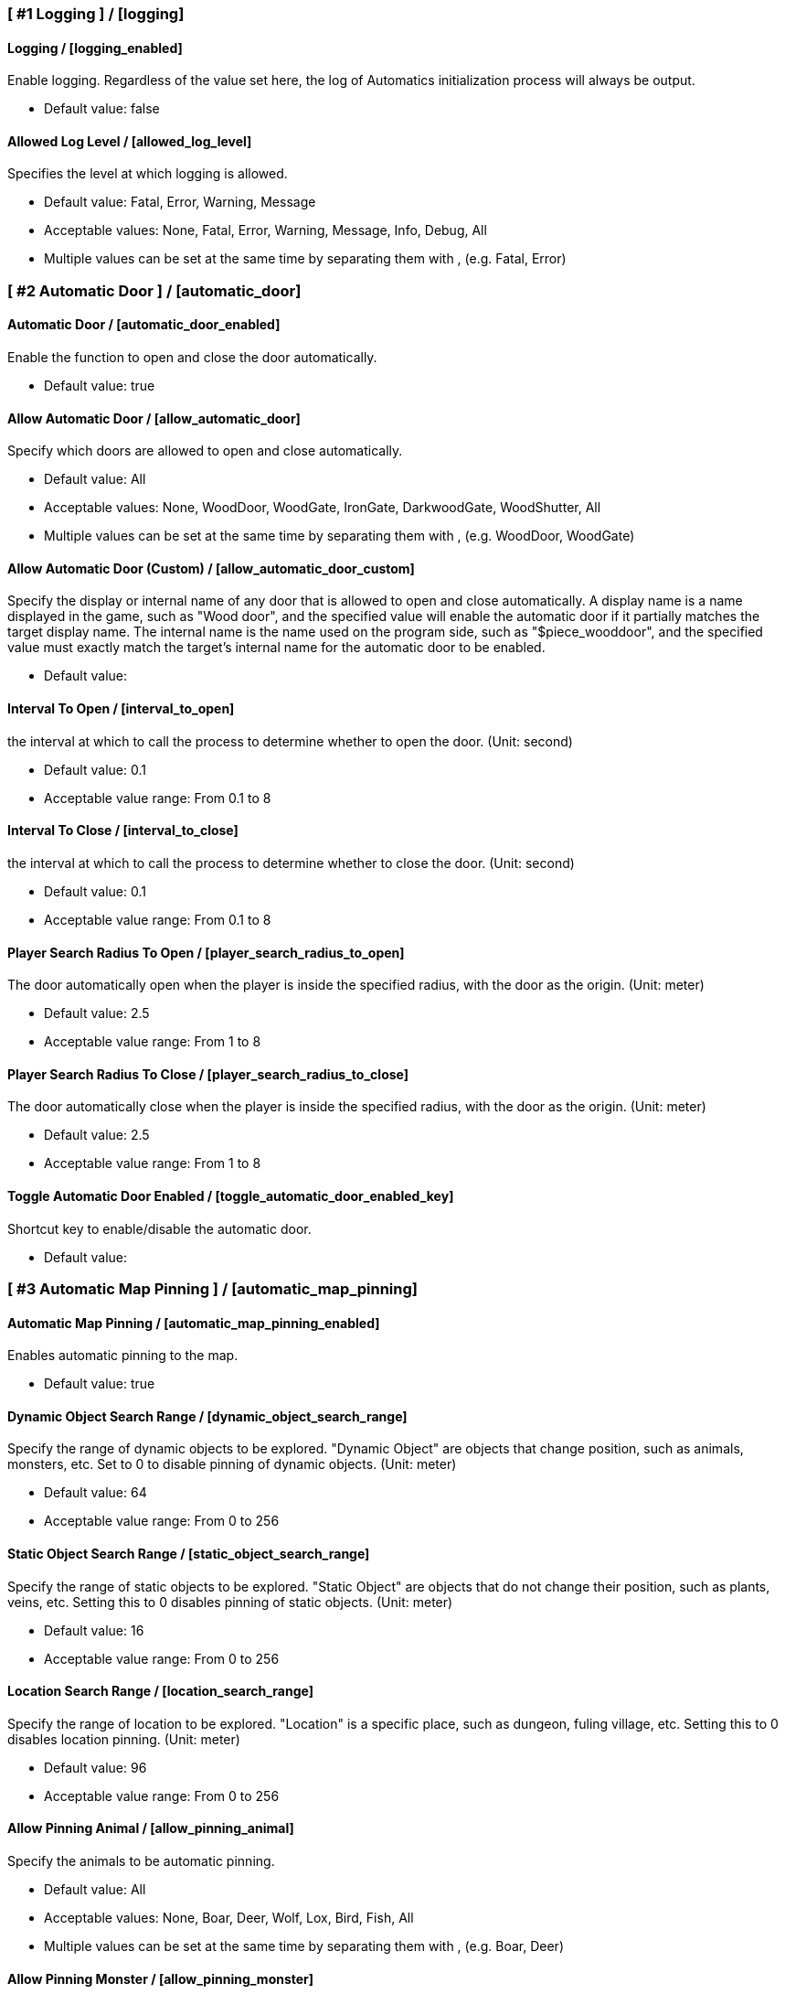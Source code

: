 === [ #1 Logging ] / [logging]
==== Logging / [logging_enabled]
Enable logging. Regardless of the value set here, the log of Automatics initialization process will always be output.

- Default value: false

==== Allowed Log Level / [allowed_log_level]
Specifies the level at which logging is allowed.

- Default value: Fatal, Error, Warning, Message
- Acceptable values: None, Fatal, Error, Warning, Message, Info, Debug, All
- Multiple values can be set at the same time by separating them with , (e.g. Fatal, Error)

=== [ #2 Automatic Door ] / [automatic_door]
==== Automatic Door / [automatic_door_enabled]
Enable the function to open and close the door automatically.

- Default value: true

==== Allow Automatic Door / [allow_automatic_door]
Specify which doors are allowed to open and close automatically.

- Default value: All
- Acceptable values: None, WoodDoor, WoodGate, IronGate, DarkwoodGate, WoodShutter, All
- Multiple values can be set at the same time by separating them with , (e.g. WoodDoor, WoodGate)

==== Allow Automatic Door (Custom) / [allow_automatic_door_custom]
Specify the display or internal name of any door that is allowed to open and close automatically. A display name is a name displayed in the game, such as "Wood door", and the specified value will enable the automatic door if it partially matches the target display name. The internal name is the name used on the program side, such as "$piece_wooddoor", and the specified value must exactly match the target's internal name for the automatic door to be enabled.

- Default value:

==== Interval To Open / [interval_to_open]
the interval at which to call the process to determine whether to open the door. (Unit: second)

- Default value: 0.1
- Acceptable value range: From 0.1 to 8

==== Interval To Close / [interval_to_close]
the interval at which to call the process to determine whether to close the door. (Unit: second)

- Default value: 0.1
- Acceptable value range: From 0.1 to 8

==== Player Search Radius To Open / [player_search_radius_to_open]
The door automatically open when the player is inside the specified radius, with the door as the origin. (Unit: meter)

- Default value: 2.5
- Acceptable value range: From 1 to 8

==== Player Search Radius To Close / [player_search_radius_to_close]
The door automatically close when the player is inside the specified radius, with the door as the origin. (Unit: meter)

- Default value: 2.5
- Acceptable value range: From 1 to 8

==== Toggle Automatic Door Enabled / [toggle_automatic_door_enabled_key]
Shortcut key to enable/disable the automatic door.

- Default value:

=== [ #3 Automatic Map Pinning ] / [automatic_map_pinning]
==== Automatic Map Pinning / [automatic_map_pinning_enabled]
Enables automatic pinning to the map.

- Default value: true

==== Dynamic Object Search Range / [dynamic_object_search_range]
Specify the range of dynamic objects to be explored. "Dynamic Object" are objects that change position, such as animals, monsters, etc. Set to 0 to disable pinning of dynamic objects. (Unit: meter)

- Default value: 64
- Acceptable value range: From 0 to 256

==== Static Object Search Range / [static_object_search_range]
Specify the range of static objects to be explored. "Static Object" are objects that do not change their position, such as plants, veins, etc. Setting this to 0 disables pinning of static objects. (Unit: meter)

- Default value: 16
- Acceptable value range: From 0 to 256

==== Location Search Range / [location_search_range]
Specify the range of location to be explored. "Location" is a specific place, such as dungeon, fuling village, etc. Setting this to 0 disables location pinning. (Unit: meter)

- Default value: 96
- Acceptable value range: From 0 to 256

==== Allow Pinning Animal / [allow_pinning_animal]
Specify the animals to be automatic pinning.

- Default value: All
- Acceptable values: None, Boar, Deer, Wolf, Lox, Bird, Fish, All
- Multiple values can be set at the same time by separating them with , (e.g. Boar, Deer)

==== Allow Pinning Monster / [allow_pinning_monster]
Specify the monsters to be automatic pinning.

- Default value: All
- Acceptable values: None, Greyling, Neck, Ghost, Greydwarf, GreydwarfBrute, GreydwarfShaman, RancidRemains, Skeleton, Troll, Abomination, Blob, Draugr, DraugrElite, Leech, Oozer, Surtling, Wraith, Drake, Fenring, StoneGolem, Deathsquito, Fuling, FulingBerserker, FulingShaman, Growth, Serpent, Bat, FenringCultist, Ulv, All
- Multiple values can be set at the same time by separating them with , (e.g. Greyling, Neck)

==== Allow Pinning Flora / [allow_pinning_flora]
Specify the flora to be automatic pinning.

- Default value: Mushroom, Raspberries, Blueberries, CarrotSeeds, Thistle, TurnipSeeds, Cloudberries
- Acceptable values: None, Dandelion, Mushroom, Raspberries, Blueberries, Carrot, CarrotSeeds, YellowMushroom, Thistle, Turnip, TurnipSeeds, Onion, OnionSeeds, Barley, Cloudberries, Flex, All
- Multiple values can be set at the same time by separating them with , (e.g. Dandelion, Mushroom)

==== Allow Pinning Vein / [allow_pinning_vein]
Specify the veins to be automatic pinning.

- Default value: -9
- Acceptable values: None, Copper, Tin, MudPile, Obsidian, Silver, All
- Multiple values can be set at the same time by separating them with , (e.g. Copper, Tin)

==== Allow Pinning Spawner / [allow_pinning_spawner]
Specify the spawners to be automatic pinning.

- Default value: None
- Acceptable values: None, GreydwarfNest, EvilBonePile, BodyPile, All
- Multiple values can be set at the same time by separating them with , (e.g. GreydwarfNest, EvilBonePile)

==== Allow Pinning Other Object / [allow_pinning_other]
Specify the other objects to be automatic pinning.

- Default value: WildBeehive
- Acceptable values: None, Vegvisir, Runestone, WildBeehive, Portal, All
- Multiple values can be set at the same time by separating them with , (e.g. Vegvisir, Runestone)

==== Allow Pinning Dungeon / [allow_pinning_dungeon]
Specify the dungeons to be automatic pinning.

- Default value: All
- Acceptable values: None, BurialChambers, TrollCave, SunkenCrypts, MountainCave, All
- Multiple values can be set at the same time by separating them with , (e.g. BurialChambers, TrollCave)

==== Allow Pinning Spot / [allow_pinning_spot]
Specify the spots to be automatic pinning.

- Default value: All
- Acceptable values: None, InfestedTree, FireHole, DrakeNest, GoblinCamp, TarPit, All
- Multiple values can be set at the same time by separating them with , (e.g. InfestedTree, FireHole)

==== Allow Pinning Ship / [allow_pinning_ship]
Enable automatic pinning for the ship.

- Default value: true

==== Allow Pinning Animal (Custom) / [allow_pinning_animal_custom]
Specify the display or internal name of any animals that is allowed to automatic map pinning. A display name is the name displayed in the game, such as "Boar", and the specified value will enable the pinning if it partially matches the target display name. Internal name is the name used on the program side, such as "$enemy_boar", and the specified value must exactly match the target's internal name for the pinning to be enabled.

- Default value:

==== Allow Pinning Monster (Custom) / [allow_pinning_monster_custom]
Specify the display or internal name of any monster that is allowed to automatic map pinning. A display name is the name displayed in the game, such as "Greyling", and the specified value will enable the pinning if it partially matches the target display name. Internal name is the name used on the program side, such as "$enemy_greyling", and the specified value must exactly match the target's internal name for the pinning to be enabled.

- Default value:

==== Allow Pinning Flora (Custom) / [allow_pinning_flora_custom]
Specify the display or internal name of any flora that is allowed to automatic map pinning. A display name is the name displayed in the game, such as "Dandelion", and the specified value will enable the pinning if it partially matches the target display name. Internal name is the name used on the program side, such as "$item_dandelion", and the specified value must exactly match the target's internal name for the pinning to be enabled.

- Default value:

==== Allow Pinning Vein (Custom) / [allow_pinning_vein_custom]
Specify the display or internal name of any veins that is allowed to automatic map pinning. A display name is the name displayed in the game, such as "Copper deposit", and the specified value will enable the pinning if it partially matches the target display name. Internal name is the name used on the program side, such as "$piece_deposit_copper", and the specified value must exactly match the target's internal name for the pinning to be enabled.

- Default value:

==== Allow Pinning Spawner (Custom) / [allow_pinning_spawner_custom]
Specify the display or internal name of any spawners that is allowed to automatic map pinning. A display name is the name displayed in the game, such as "Greydwarf nest", and the specified value will enable the pinning if it partially matches the target display name. Internal name is the name used on the program side, such as "$enemy_greydwarfspawner", and the specified value must exactly match the target's internal name for the pinning to be enabled.

- Default value:

==== Not Pinning Tamed Animals / [ignore_tamed_animals]
Exclude tamed animals from automatic pinning.

- Default value: true

==== Static Object Search Interval / [static_object_search_interval]
Specify the interval at which static object search. Setting to 0 disables periodic static object search. (Unit: second)

- Default value: 0.25
- Acceptable value range: From 0 to 8

==== Flora Pins Merge Range / [flora_pins_merge_range]
When pinning flora, it recursively searches for the same flora that exist within a specified range and merge them into a single pin. (Unit: meter)

- Default value: 8
- Acceptable value range: From 0 to 16

==== In Ground Veins Need Wishbone / [in_ground_veins_need_wishbone]
Specify whether need to equip a Wishbone to pinning a vein that in ground.

- Default value: true

==== Static Object Search / [static_object_search_key]
Specify shortcut keys for searching static objects. Setting this item disables the static object search at regular intervals, so that it is performed only once each time the shortcut key is pressed.

- Default value:

=== [ #4 Automatic Processing ] / [automatic_processing]
==== Automatic Processing / [automatic_processing_enabled]
Enable automatic functions for tasks such as cooking, refining, and refilling fuel.

- Default value: true

==== Beehive Allow Processing / [piece_beehive_allow_automatic_processing]
Specify the automatic processing to be allowed for Beehive

- Default value: Store
- Acceptable values: None, Store

==== Beehive Container Search Range / [piece_beehive_container_search_range]
Specify the maximum distance which Beehive will search for containers. (Unit: meter)

- Default value: 8
- Acceptable value range: From 1 to 64

==== Count Of Products To Suppress Automatic Processing For Beehive / [piece_beehive_product_count_that_suppress_automatic_store]
Suppresses automatic processing of Beehive to prevent the count of products stored in a container from exceeding a specified quantity. Set to 0 to disable automatic processing suppression based on the count of products.

- Default value: 0
- Acceptable value range: From 0 to 9999

==== Bonfire Allow Processing / [piece_bonfire_allow_automatic_processing]
Specify the automatic processing to be allowed for Bonfire

- Default value: Refuel
- Acceptable values: None, Refuel

==== Bonfire Container Search Range / [piece_bonfire_container_search_range]
Specify the maximum distance which Bonfire will search for containers. (Unit: meter)

- Default value: 8
- Acceptable value range: From 1 to 64

==== Count Of Fuels To Suppress Automatic Processing For Bonfire / [piece_bonfire_fuel_count_that_suppress_automatic_process]
Suppresses automatic processing of Bonfire to prevent the count of fuels stored in a container from falling below a specified quantity. Set to 0 to disable automatic processing suppression based on the count of fuels.

- Default value: 1
- Acceptable value range: From 0 to 9999

==== Blast furnace Allow Processing / [piece_blastfurnace_allow_automatic_processing]
Specify the automatic processing to be allowed for Blast furnace

- Default value: Craft, Refuel, Store
- Acceptable values: None, Craft, Refuel, StoreMultiple values can be set at the same time by separating them with , (e.g. Craft, Refuel)

==== Blast furnace Container Search Range / [piece_blastfurnace_container_search_range]
Specify the maximum distance which Blast furnace will search for containers. (Unit: meter)

- Default value: 8
- Acceptable value range: From 1 to 64

==== Count Of Materials To Suppress Automatic Processing For Blast furnace / [piece_blastfurnace_material_count_that_suppress_automatic_process]
Suppresses automatic processing of Blast furnace to prevent the count of materials stored in a container from falling below a specified quantity. Set to 0 to disable automatic processing suppression based on the count of materials.

- Default value: 1
- Acceptable value range: From 0 to 9999

==== Count Of Fuels To Suppress Automatic Processing For Blast furnace / [piece_blastfurnace_fuel_count_that_suppress_automatic_process]
Suppresses automatic processing of Blast furnace to prevent the count of fuels stored in a container from falling below a specified quantity. Set to 0 to disable automatic processing suppression based on the count of fuels.

- Default value: 1
- Acceptable value range: From 0 to 9999

==== Count Of Products To Suppress Automatic Processing For Blast furnace / [piece_blastfurnace_product_count_that_suppress_automatic_store]
Suppresses automatic processing of Blast furnace to prevent the count of products stored in a container from exceeding a specified quantity. Set to 0 to disable automatic processing suppression based on the count of products.

- Default value: 0
- Acceptable value range: From 0 to 9999

==== Refuel Blast furnace Only When Materials Supplied / [piece_blastfurnace_refuel_only_when_materials_supplied]
Performs automatic refuel only when materials are supplied to Blast furnace.

- Default value: false

==== Campfire Allow Processing / [piece_firepit_allow_automatic_processing]
Specify the automatic processing to be allowed for Campfire

- Default value: Refuel
- Acceptable values: None, Refuel

==== Campfire Container Search Range / [piece_firepit_container_search_range]
Specify the maximum distance which Campfire will search for containers. (Unit: meter)

- Default value: 8
- Acceptable value range: From 1 to 64

==== Count Of Fuels To Suppress Automatic Processing For Campfire / [piece_firepit_fuel_count_that_suppress_automatic_process]
Suppresses automatic processing of Campfire to prevent the count of fuels stored in a container from falling below a specified quantity. Set to 0 to disable automatic processing suppression based on the count of fuels.

- Default value: 1
- Acceptable value range: From 0 to 9999

==== Charcoal kiln Allow Processing / [piece_charcoalkiln_allow_automatic_processing]
Specify the automatic processing to be allowed for Charcoal kiln

- Default value: Craft, Store
- Acceptable values: None, Craft, StoreMultiple values can be set at the same time by separating them with , (e.g. Craft, Store)

==== Charcoal kiln Container Search Range / [piece_charcoalkiln_container_search_range]
Specify the maximum distance which Charcoal kiln will search for containers. (Unit: meter)

- Default value: 8
- Acceptable value range: From 1 to 64

==== Count Of Materials To Suppress Automatic Processing For Charcoal kiln / [piece_charcoalkiln_material_count_that_suppress_automatic_process]
Suppresses automatic processing of Charcoal kiln to prevent the count of materials stored in a container from falling below a specified quantity. Set to 0 to disable automatic processing suppression based on the count of materials.

- Default value: 1
- Acceptable value range: From 0 to 9999

==== Count Of Products To Suppress Automatic Processing For Charcoal kiln / [piece_charcoalkiln_product_count_that_suppress_automatic_store]
Suppresses automatic processing of Charcoal kiln to prevent the count of products stored in a container from exceeding a specified quantity. Set to 0 to disable automatic processing suppression based on the count of products.

- Default value: 0
- Acceptable value range: From 0 to 9999

==== Cooking station Allow Processing / [piece_cookingstation_allow_automatic_processing]
Specify the automatic processing to be allowed for Cooking station

- Default value: Store
- Acceptable values: None, Craft, StoreMultiple values can be set at the same time by separating them with , (e.g. Craft, Store)

==== Cooking station Container Search Range / [piece_cookingstation_container_search_range]
Specify the maximum distance which Cooking station will search for containers. (Unit: meter)

- Default value: 8
- Acceptable value range: From 1 to 64

==== Count Of Materials To Suppress Automatic Processing For Cooking station / [piece_cookingstation_material_count_that_suppress_automatic_process]
Suppresses automatic processing of Cooking station to prevent the count of materials stored in a container from falling below a specified quantity. Set to 0 to disable automatic processing suppression based on the count of materials.

- Default value: 1
- Acceptable value range: From 0 to 9999

==== Count Of Products To Suppress Automatic Processing For Cooking station / [piece_cookingstation_product_count_that_suppress_automatic_store]
Suppresses automatic processing of Cooking station to prevent the count of products stored in a container from exceeding a specified quantity. Set to 0 to disable automatic processing suppression based on the count of products.

- Default value: 0
- Acceptable value range: From 0 to 9999

==== Fermenter Allow Processing / [piece_fermenter_allow_automatic_processing]
Specify the automatic processing to be allowed for Fermenter

- Default value: Craft, Store
- Acceptable values: None, Craft, StoreMultiple values can be set at the same time by separating them with , (e.g. Craft, Store)

==== Fermenter Container Search Range / [piece_fermenter_container_search_range]
Specify the maximum distance which Fermenter will search for containers. (Unit: meter)

- Default value: 8
- Acceptable value range: From 1 to 64

==== Count Of Materials To Suppress Automatic Processing For Fermenter / [piece_fermenter_material_count_that_suppress_automatic_process]
Suppresses automatic processing of Fermenter to prevent the count of materials stored in a container from falling below a specified quantity. Set to 0 to disable automatic processing suppression based on the count of materials.

- Default value: 1
- Acceptable value range: From 0 to 9999

==== Count Of Products To Suppress Automatic Processing For Fermenter / [piece_fermenter_product_count_that_suppress_automatic_store]
Suppresses automatic processing of Fermenter to prevent the count of products stored in a container from exceeding a specified quantity. Set to 0 to disable automatic processing suppression based on the count of products.

- Default value: 0
- Acceptable value range: From 0 to 9999

==== Hanging brazier Allow Processing / [piece_brazierceiling01_allow_automatic_processing]
Specify the automatic processing to be allowed for Hanging brazier

- Default value: Refuel
- Acceptable values: None, Refuel

==== Hanging brazier Container Search Range / [piece_brazierceiling01_container_search_range]
Specify the maximum distance which Hanging brazier will search for containers. (Unit: meter)

- Default value: 8
- Acceptable value range: From 1 to 64

==== Count Of Fuels To Suppress Automatic Processing For Hanging brazier / [piece_brazierceiling01_fuel_count_that_suppress_automatic_process]
Suppresses automatic processing of Hanging brazier to prevent the count of fuels stored in a container from falling below a specified quantity. Set to 0 to disable automatic processing suppression based on the count of fuels.

- Default value: 1
- Acceptable value range: From 0 to 9999

==== Hearth Allow Processing / [piece_hearth_allow_automatic_processing]
Specify the automatic processing to be allowed for Hearth

- Default value: Refuel
- Acceptable values: None, Refuel

==== Hearth Container Search Range / [piece_hearth_container_search_range]
Specify the maximum distance which Hearth will search for containers. (Unit: meter)

- Default value: 8
- Acceptable value range: From 1 to 64

==== Count Of Fuels To Suppress Automatic Processing For Hearth / [piece_hearth_fuel_count_that_suppress_automatic_process]
Suppresses automatic processing of Hearth to prevent the count of fuels stored in a container from falling below a specified quantity. Set to 0 to disable automatic processing suppression based on the count of fuels.

- Default value: 1
- Acceptable value range: From 0 to 9999

==== Iron cooking station Allow Processing / [piece_cookingstation_iron_allow_automatic_processing]
Specify the automatic processing to be allowed for Iron cooking station

- Default value: Store
- Acceptable values: None, Craft, StoreMultiple values can be set at the same time by separating them with , (e.g. Craft, Store)

==== Iron cooking station Container Search Range / [piece_cookingstation_iron_container_search_range]
Specify the maximum distance which Iron cooking station will search for containers. (Unit: meter)

- Default value: 8
- Acceptable value range: From 1 to 64

==== Count Of Materials To Suppress Automatic Processing For Iron cooking station / [piece_cookingstation_iron_material_count_that_suppress_automatic_process]
Suppresses automatic processing of Iron cooking station to prevent the count of materials stored in a container from falling below a specified quantity. Set to 0 to disable automatic processing suppression based on the count of materials.

- Default value: 1
- Acceptable value range: From 0 to 9999

==== Count Of Products To Suppress Automatic Processing For Iron cooking station / [piece_cookingstation_iron_product_count_that_suppress_automatic_store]
Suppresses automatic processing of Iron cooking station to prevent the count of products stored in a container from exceeding a specified quantity. Set to 0 to disable automatic processing suppression based on the count of products.

- Default value: 0
- Acceptable value range: From 0 to 9999

==== Jack-o-turnip Allow Processing / [piece_jackoturnip_allow_automatic_processing]
Specify the automatic processing to be allowed for Jack-o-turnip

- Default value: Refuel
- Acceptable values: None, Refuel

==== Jack-o-turnip Container Search Range / [piece_jackoturnip_container_search_range]
Specify the maximum distance which Jack-o-turnip will search for containers. (Unit: meter)

- Default value: 8
- Acceptable value range: From 1 to 64

==== Count Of Fuels To Suppress Automatic Processing For Jack-o-turnip / [piece_jackoturnip_fuel_count_that_suppress_automatic_process]
Suppresses automatic processing of Jack-o-turnip to prevent the count of fuels stored in a container from falling below a specified quantity. Set to 0 to disable automatic processing suppression based on the count of fuels.

- Default value: 1
- Acceptable value range: From 0 to 9999

==== Sconce Allow Processing / [piece_sconce_allow_automatic_processing]
Specify the automatic processing to be allowed for Sconce

- Default value: Refuel
- Acceptable values: None, Refuel

==== Sconce Container Search Range / [piece_sconce_container_search_range]
Specify the maximum distance which Sconce will search for containers. (Unit: meter)

- Default value: 8
- Acceptable value range: From 1 to 64

==== Count Of Fuels To Suppress Automatic Processing For Sconce / [piece_sconce_fuel_count_that_suppress_automatic_process]
Suppresses automatic processing of Sconce to prevent the count of fuels stored in a container from falling below a specified quantity. Set to 0 to disable automatic processing suppression based on the count of fuels.

- Default value: 1
- Acceptable value range: From 0 to 9999

==== Smelter Allow Processing / [piece_smelter_allow_automatic_processing]
Specify the automatic processing to be allowed for Smelter

- Default value: Craft, Refuel, Store
- Acceptable values: None, Craft, Refuel, StoreMultiple values can be set at the same time by separating them with , (e.g. Craft, Refuel)

==== Smelter Container Search Range / [piece_smelter_container_search_range]
Specify the maximum distance which Smelter will search for containers. (Unit: meter)

- Default value: 8
- Acceptable value range: From 1 to 64

==== Count Of Materials To Suppress Automatic Processing For Smelter / [piece_smelter_material_count_that_suppress_automatic_process]
Suppresses automatic processing of Smelter to prevent the count of materials stored in a container from falling below a specified quantity. Set to 0 to disable automatic processing suppression based on the count of materials.

- Default value: 1
- Acceptable value range: From 0 to 9999

==== Count Of Fuels To Suppress Automatic Processing For Smelter / [piece_smelter_fuel_count_that_suppress_automatic_process]
Suppresses automatic processing of Smelter to prevent the count of fuels stored in a container from falling below a specified quantity. Set to 0 to disable automatic processing suppression based on the count of fuels.

- Default value: 1
- Acceptable value range: From 0 to 9999

==== Count Of Products To Suppress Automatic Processing For Smelter / [piece_smelter_product_count_that_suppress_automatic_store]
Suppresses automatic processing of Smelter to prevent the count of products stored in a container from exceeding a specified quantity. Set to 0 to disable automatic processing suppression based on the count of products.

- Default value: 0
- Acceptable value range: From 0 to 9999

==== Refuel Smelter Only When Materials Supplied / [piece_smelter_refuel_only_when_materials_supplied]
Performs automatic refuel only when materials are supplied to Smelter.

- Default value: false

==== Spinning wheel Allow Processing / [piece_spinningwheel_allow_automatic_processing]
Specify the automatic processing to be allowed for Spinning wheel

- Default value: Store
- Acceptable values: None, Craft, StoreMultiple values can be set at the same time by separating them with , (e.g. Craft, Store)

==== Spinning wheel Container Search Range / [piece_spinningwheel_container_search_range]
Specify the maximum distance which Spinning wheel will search for containers. (Unit: meter)

- Default value: 8
- Acceptable value range: From 1 to 64

==== Count Of Materials To Suppress Automatic Processing For Spinning wheel / [piece_spinningwheel_material_count_that_suppress_automatic_process]
Suppresses automatic processing of Spinning wheel to prevent the count of materials stored in a container from falling below a specified quantity. Set to 0 to disable automatic processing suppression based on the count of materials.

- Default value: 1
- Acceptable value range: From 0 to 9999

==== Count Of Products To Suppress Automatic Processing For Spinning wheel / [piece_spinningwheel_product_count_that_suppress_automatic_store]
Suppresses automatic processing of Spinning wheel to prevent the count of products stored in a container from exceeding a specified quantity. Set to 0 to disable automatic processing suppression based on the count of products.

- Default value: 0
- Acceptable value range: From 0 to 9999

==== Standing blue-burning iron torch Allow Processing / [piece_groundtorchblue_allow_automatic_processing]
Specify the automatic processing to be allowed for Standing blue-burning iron torch

- Default value: Refuel
- Acceptable values: None, Refuel

==== Standing blue-burning iron torch Container Search Range / [piece_groundtorchblue_container_search_range]
Specify the maximum distance which Standing blue-burning iron torch will search for containers. (Unit: meter)

- Default value: 8
- Acceptable value range: From 1 to 64

==== Count Of Fuels To Suppress Automatic Processing For Standing blue-burning iron torch / [piece_groundtorchblue_fuel_count_that_suppress_automatic_process]
Suppresses automatic processing of Standing blue-burning iron torch to prevent the count of fuels stored in a container from falling below a specified quantity. Set to 0 to disable automatic processing suppression based on the count of fuels.

- Default value: 1
- Acceptable value range: From 0 to 9999

==== Standing brazier Allow Processing / [piece_brazierfloor01_allow_automatic_processing]
Specify the automatic processing to be allowed for Standing brazier

- Default value: Refuel
- Acceptable values: None, Refuel

==== Standing brazier Container Search Range / [piece_brazierfloor01_container_search_range]
Specify the maximum distance which Standing brazier will search for containers. (Unit: meter)

- Default value: 8
- Acceptable value range: From 1 to 64

==== Count Of Fuels To Suppress Automatic Processing For Standing brazier / [piece_brazierfloor01_fuel_count_that_suppress_automatic_process]
Suppresses automatic processing of Standing brazier to prevent the count of fuels stored in a container from falling below a specified quantity. Set to 0 to disable automatic processing suppression based on the count of fuels.

- Default value: 1
- Acceptable value range: From 0 to 9999

==== Standing green-burning iron torch Allow Processing / [piece_groundtorchgreen_allow_automatic_processing]
Specify the automatic processing to be allowed for Standing green-burning iron torch

- Default value: Refuel
- Acceptable values: None, Refuel

==== Standing green-burning iron torch Container Search Range / [piece_groundtorchgreen_container_search_range]
Specify the maximum distance which Standing green-burning iron torch will search for containers. (Unit: meter)

- Default value: 8
- Acceptable value range: From 1 to 64

==== Count Of Fuels To Suppress Automatic Processing For Standing green-burning iron torch / [piece_groundtorchgreen_fuel_count_that_suppress_automatic_process]
Suppresses automatic processing of Standing green-burning iron torch to prevent the count of fuels stored in a container from falling below a specified quantity. Set to 0 to disable automatic processing suppression based on the count of fuels.

- Default value: 1
- Acceptable value range: From 0 to 9999

==== Standing iron torch Allow Processing / [piece_groundtorch_allow_automatic_processing]
Specify the automatic processing to be allowed for Standing iron torch

- Default value: Refuel
- Acceptable values: None, Refuel

==== Standing iron torch Container Search Range / [piece_groundtorch_container_search_range]
Specify the maximum distance which Standing iron torch will search for containers. (Unit: meter)

- Default value: 8
- Acceptable value range: From 1 to 64

==== Count Of Fuels To Suppress Automatic Processing For Standing iron torch / [piece_groundtorch_fuel_count_that_suppress_automatic_process]
Suppresses automatic processing of Standing iron torch to prevent the count of fuels stored in a container from falling below a specified quantity. Set to 0 to disable automatic processing suppression based on the count of fuels.

- Default value: 1
- Acceptable value range: From 0 to 9999

==== Standing wood torch Allow Processing / [piece_groundtorchwood_allow_automatic_processing]
Specify the automatic processing to be allowed for Standing wood torch

- Default value: Refuel
- Acceptable values: None, Refuel

==== Standing wood torch Container Search Range / [piece_groundtorchwood_container_search_range]
Specify the maximum distance which Standing wood torch will search for containers. (Unit: meter)

- Default value: 8
- Acceptable value range: From 1 to 64

==== Count Of Fuels To Suppress Automatic Processing For Standing wood torch / [piece_groundtorchwood_fuel_count_that_suppress_automatic_process]
Suppresses automatic processing of Standing wood torch to prevent the count of fuels stored in a container from falling below a specified quantity. Set to 0 to disable automatic processing suppression based on the count of fuels.

- Default value: 1
- Acceptable value range: From 0 to 9999

==== Stone oven Allow Processing / [piece_oven_allow_automatic_processing]
Specify the automatic processing to be allowed for Stone oven

- Default value: Craft, Refuel, Store
- Acceptable values: None, Craft, Refuel, Store
- Multiple values can be set at the same time by separating them with , (e.g. Craft, Refuel)

==== Stone oven Container Search Range / [piece_oven_container_search_range]
Specify the maximum distance which Stone oven will search for containers. (Unit: meter)

- Default value: 8
- Acceptable value range: From 1 to 64

==== Count Of Materials To Suppress Automatic Processing For Stone oven / [piece_oven_material_count_that_suppress_automatic_process]
Suppresses automatic processing of Stone oven to prevent the count of materials stored in a container from falling below a specified quantity. Set to 0 to disable automatic processing suppression based on the count of materials.

- Default value: 1
- Acceptable value range: From 0 to 9999

==== Count Of Fuels To Suppress Automatic Processing For Stone oven / [piece_oven_fuel_count_that_suppress_automatic_process]
Suppresses automatic processing of Stone oven to prevent the count of fuels stored in a container from falling below a specified quantity. Set to 0 to disable automatic processing suppression based on the count of fuels.

- Default value: 1
- Acceptable value range: From 0 to 9999

==== Count Of Products To Suppress Automatic Processing For Stone oven / [piece_oven_product_count_that_suppress_automatic_store]
Suppresses automatic processing of Stone oven to prevent the count of products stored in a container from exceeding a specified quantity. Set to 0 to disable automatic processing suppression based on the count of products.

- Default value: 0
- Acceptable value range: From 0 to 9999

==== Refuel Stone oven Only When Materials Supplied / [piece_oven_refuel_only_when_materials_supplied]
Performs automatic refuel only when materials are supplied to Stone oven.

- Default value: false

==== Windmill Allow Processing / [piece_windmill_allow_automatic_processing]
Specify the automatic processing to be allowed for Windmill

- Default value: Store
- Acceptable values: None, Craft, StoreMultiple values can be set at the same time by separating them with , (e.g. Craft, Store)

==== Windmill Container Search Range / [piece_windmill_container_search_range]
Specify the maximum distance which Windmill will search for containers. (Unit: meter)

- Default value: 8
- Acceptable value range: From 1 to 64

==== Count Of Materials To Suppress Automatic Processing For Windmill / [piece_windmill_material_count_that_suppress_automatic_process]
Suppresses automatic processing of Windmill to prevent the count of materials stored in a container from falling below a specified quantity. Set to 0 to disable automatic processing suppression based on the count of materials.

- Default value: 1
- Acceptable value range: From 0 to 9999

==== Count Of Products To Suppress Automatic Processing For Windmill / [piece_windmill_product_count_that_suppress_automatic_store]
Suppresses automatic processing of Windmill to prevent the count of products stored in a container from exceeding a specified quantity. Set to 0 to disable automatic processing suppression based on the count of products.

- Default value: 0
- Acceptable value range: From 0 to 9999

=== [ #5 Automatic Feeding ] / [automatic_feeding]
==== Automatic Feeding / [automatic_feeding_enabled]
Enable automatic feeding for animals.

- Default value: true

==== Feed Search Range / [feed_search_range]
Specify the maximum distance which animal will search for food. 0 disables the feed box search and -1 uses the default value for each animal. (Unit: meter)

- Default value: -1
- Acceptable value range: From -1 to 64

==== Need Close To Eat The Feed / [need_close_to_eat_the_feed]
Specify whether or not the animal needs to approach the food in order to eat it.

- Default value: false

==== Allow To Feed From Container / [allow_to_feed_from_container]
Specify the types of animals allowed to feed from the container.

- Default value: Tamed
- Acceptable values: None, Wild, Tamed, All
- Multiple values can be set at the same time by separating them with , (e.g. Wild, Tamed)

=== [ #6 Automatic Repair ] / [automatic_repair]
==== Automatic Repair / [automatic_repair_enabled]
Enable automatic repair of items and pieces.

- Default value: true

==== Crafting Station Search Range / [crafting_station_search_range]
Specify the range to search for a crafting station to be used to repair items. Setting to 0 disables periodic item repair. (Unit: meters)

- Default value: 16
- Acceptable value range: From 0 to 64

==== Repair Items When Accessing The Crafting Station / [repair_items_when_accessing_the_crafting_station]
Specify whether or not to repair all items that can be repaired when the workbench GUI is opened.

- Default value: false

==== Item Repair Message / [item_repair_message]
Specify where the message is displayed when an item is repaired.

- Default value: None
- Acceptable values: None, Center, TopLeft

==== Piece Search Range / [piece_search_range]
Specify the range to search for a pieces to repair. Setting to 0 disables periodic pieces repairs. (Unit: meters)

- Default value: 16
- Acceptable value range: From 0 to 64

==== Piece Repair Message / [piece_repair_message]
Specify where the message is displayed when a piece is repaired.

- Default value: None
- Acceptable values: None, Center, TopLeft
